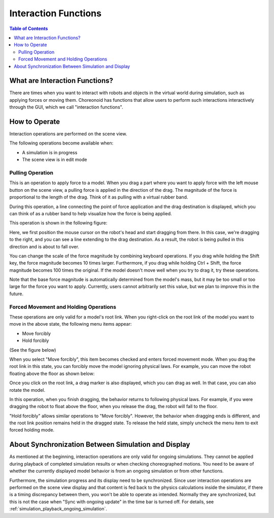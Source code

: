 Interaction Functions
=====================

.. sectionauthor:: Shin'ichiro Nakaoka <s.nakaoka@aist.go.jp>

.. contents:: Table of Contents
   :local:

.. highlight:: cpp

What are Interaction Functions?
--------------------------------

There are times when you want to interact with robots and objects in the virtual world during simulation, such as applying forces or moving them. Choreonoid has functions that allow users to perform such interactions interactively through the GUI, which we call "interaction functions".

How to Operate
--------------

Interaction operations are performed on the scene view.

The following operations become available when:

* A simulation is in progress
* The scene view is in edit mode


Pulling Operation
~~~~~~~~~~~~~~~~~

This is an operation to apply force to a model. When you drag a part where you want to apply force with the left mouse button on the scene view, a pulling force is applied in the direction of the drag. The magnitude of the force is proportional to the length of the drag. Think of it as pulling with a virtual rubber band.

During this operation, a line connecting the point of force application and the drag destination is displayed, which you can think of as a rubber band to help visualize how the force is being applied.

This operation is shown in the following figure:

.. image:: images/interaction-force.png

Here, we first position the mouse cursor on the robot's head and start dragging from there. In this case, we're dragging to the right, and you can see a line extending to the drag destination. As a result, the robot is being pulled in this direction and is about to fall over.

You can change the scale of the force magnitude by combining keyboard operations. If you drag while holding the Shift key, the force magnitude becomes 10 times larger. Furthermore, if you drag while holding Ctrl + Shift, the force magnitude becomes 100 times the original. If the model doesn't move well when you try to drag it, try these operations.

Note that the base force magnitude is automatically determined from the model's mass, but it may be too small or too large for the force you want to apply. Currently, users cannot arbitrarily set this value, but we plan to improve this in the future.


Forced Movement and Holding Operations
~~~~~~~~~~~~~~~~~~~~~~~~~~~~~~~~~~~~~~

These operations are only valid for a model's root link. When you right-click on the root link of the model you want to move in the above state, the following menu items appear:

* Move forcibly
* Hold forcibly

(See the figure below)

.. image:: images/interaction-move1.png

When you select "Move forcibly", this item becomes checked and enters forced movement mode. When you drag the root link in this state, you can forcibly move the model ignoring physical laws. For example, you can move the robot floating above the floor as shown below:

.. image:: images/interaction-move2.png

Once you click on the root link, a drag marker is also displayed, which you can drag as well. In that case, you can also rotate the model.


In this operation, when you finish dragging, the behavior returns to following physical laws. For example, if you were dragging the robot to float above the floor, when you release the drag, the robot will fall to the floor.

"Hold forcibly" allows similar operations to "Move forcibly". However, the behavior when dragging ends is different, and the root link position remains held in the dragged state. To release the held state, simply uncheck the menu item to exit forced holding mode.


About Synchronization Between Simulation and Display
----------------------------------------------------

As mentioned at the beginning, interaction operations are only valid for ongoing simulations. They cannot be applied during playback of completed simulation results or when checking choreographed motions. You need to be aware of whether the currently displayed model behavior is from an ongoing simulation or from other functions.

Furthermore, the simulation progress and its display need to be synchronized. Since user interaction operations are performed on the scene view display and that content is fed back to the physics calculations inside the simulator, if there is a timing discrepancy between them, you won't be able to operate as intended. Normally they are synchronized, but this is not the case when "Sync with ongoing update" in the time bar is turned off. For details, see :ref:`simulation_playback_ongoing_simulation`.